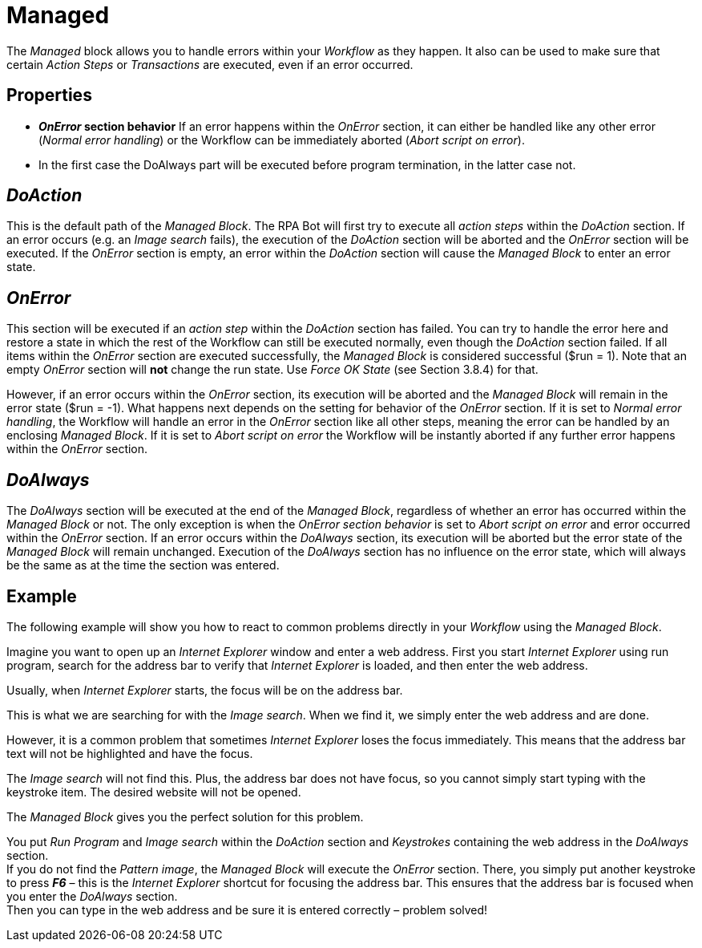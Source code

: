 

= Managed

The _Managed_ block allows you to handle errors within your _Workflow_
as they happen. It also can be used to make sure that certain _Action
Steps_ or _Transactions_ are executed, even if an error occurred.

== Properties

* *_OnError_ section behavior* If an error happens within the _OnError_
section, it can either be handled like any other error (_Normal error
handling_) or the Workflow can be immediately aborted (_Abort script on
error_).
* In the first case the DoAlways part will be executed before program
termination, in the latter case not.

== *_DoAction_*

This is the default path of the _Managed Block_. The RPA Bot will first
try to execute all _action steps_ within the _DoAction_ section. If an
error occurs (e.g. an _Image search_ fails), the execution of the
_DoAction_ section will be aborted and the _OnError_ section will be
executed. If the _OnError_ section is empty, an error within the
_DoAction_ section will cause the _Managed Block_ to enter an error
state.

== *_OnError_*

This section will be executed if an _action step_ within the _DoAction_
section has failed. You can try to handle the error here and restore a
state in which the rest of the Workflow can still be executed normally,
even though the _DoAction_ section failed. If all items within the
_OnError_ section are executed successfully, the _Managed Block_ is
considered successful ($run = 1). Note that an empty _OnError_ section
will *not* change the run state. Use _Force OK State_ (see Section
3.8.4) for that.

However, if an error occurs within the _OnError_ section, its execution
will be aborted and the _Managed Block_ will remain in the error state
($run = -1). What happens next depends on the setting for behavior of
the _OnError_ section. If it is set to _Normal error handling_, the
Workflow will handle an error in the _OnError_ section like all other
steps, meaning the error can be handled by an enclosing _Managed Block_.
If it is set to _Abort script on error_ the Workflow will be instantly
aborted if any further error happens within the _OnError_ section.

== *_DoAlways_*

The _DoAlways_ section will be executed at the end of the _Managed
Block_, regardless of whether an error has occurred within the _Managed
Block_ or not. The only exception is when the _OnError section behavior_
is set to _Abort script on error_ and error occurred within the
_OnError_ section. If an error occurs within the _DoAlways_ section, its
execution will be aborted but the error state of the _Managed Block_
will remain unchanged. Execution of the _DoAlways_ section has no
influence on the error state, which will always be the same as at the
time the section was entered.

== Example

The following example will show you how to react to common problems
directly in your _Workflow_ using the _Managed Block_.

Imagine you want to open up an _Internet Explorer_ window and enter a
web address. First you start _Internet Explorer_ using run program,
search for the address bar to verify that _Internet Explorer_ is loaded,
and then enter the web address.

//image:media\image1.png[Ein Bild, das Text enthält. Automatischgenerierte Beschreibung,width=319,height=79]

Usually, when _Internet Explorer_ starts, the focus will be on the
address bar.
// which looks like this:

//image:media\image2.png[10.2 Managed Example - 2.png,width=616,height=36]

This is what we are searching for with the _Image search_. When we find
it, we simply enter the web address and are done.

However, it is a common problem that sometimes _Internet Explorer_ loses
the focus immediately. This means that the address bar text will not be
highlighted and have the focus.
//The address bar will look like this:

//image:media\image3.png[10.2 Managed Example - 3.png,width=614,height=37]

The _Image search_ will not find this. Plus, the address bar does not
have focus, so you cannot simply start typing with the keystroke item.
The desired website will not be opened.

The _Managed Block_ gives you the perfect solution for this problem.

You put _Run Program_ and _Image search_ within the _DoAction_ section
and _Keystrokes_ containing the web address in the _DoAlways_ section. +
If you do not find the _Pattern image_, the _Managed Block_ will execute
the _OnError_ section. There, you simply put another keystroke to press
*_F6_* – this is the _Internet Explorer_ shortcut for focusing the
address bar. This ensures that the address bar is focused when you enter
the _DoAlways_ section. +
Then you can type in the web address and be sure it is entered correctly
– problem solved!

//image:media\image4.png[Ein Bild, das Text enthält. Automatisch generierte Beschreibung,width=391,height=264]
